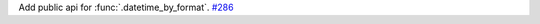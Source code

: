 Add public api for :func:`.datetime_by_format`.
`#286 <https://github.com/reagento/adaptix/issues/286>`_
